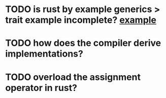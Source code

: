 * TODO is rust by example generics > trait example incomplete? [[./why-does-this-work.rs][example]]
* TODO how does the compiler derive implementations?
* TODO overload the assignment operator in rust?
